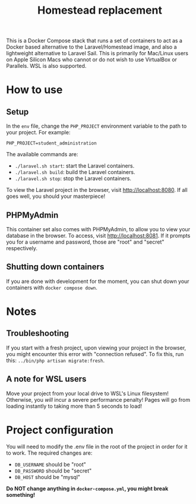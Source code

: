 #+title: Homestead replacement
This is a Docker Compose stack that runs a set of containers to act as
a Docker based alternative to the Laravel/Homestead image, and also a
lightweight alternative to Laravel Sail. This is primarily for Mac/Linux
users on Apple Silicon Macs who cannot or do not wish to use VirtualBox
or Parallels. WSL is also supported.

* How to use
** Setup
In the ~env~ file, change the ~PHP_PROJECT~ environment variable to the
path to your project. For example:
#+begin_example
PHP_PROJECT=student_administration
#+end_example
The available commands are:
- ~./laravel.sh start~: start the Laravel containers.
- ~./laravel.sh build~: build the Laravel containers.
- ~./laravel.sh stop~: stop the Laravel containers.

To view the Laravel project in the browser, visit
[[http://localhost:8080]]. If all goes well, you should your
masterpiece!
** PHPMyAdmin
This container set also comes with PHPMyAdmin, to allow you to view your
database in the browser. To access, visit [[http://localhost:8081]]. If
it prompts you for a username and password, those are "root" and 
"secret" respectively.
** Shutting down containers
If you are done with development for the moment, you can shut down your
containers with ~docker compose down~.
* Notes
** Troubleshooting
If you start with a fresh project, upon viewing your project in the
browser, you might encounter this error with "connection refused". To
fix this, run this:
~../bin/php artisan migrate:fresh~.
** A note for WSL users
Move your project from your local drive to WSL's Linux filesystem!
Otherwise, you /will/ incur a severe performance penalty! Pages will go
from loading instantly to taking more than 5 seconds to load!
* Project configuration
You will need to modify the .env file in the root of the project in
order for it to work. The required changes are:
- ~DB_USERNAME~ should be "root"
- ~DB_PASSWORD~ should be "secret"
- ~DB_HOST~ should be "mysql"
*Do NOT change anything in ~docker-compose.yml~, you might break*
*something!*
